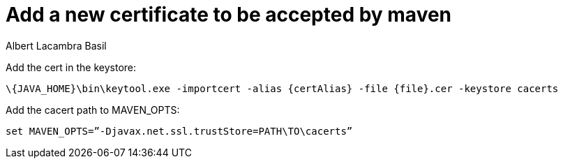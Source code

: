 = Add a new certificate to be accepted by maven
Albert Lacambra Basil
:jbake-title: Add a new certificate to be accepted by maven
:description: To tell maven to trust a new certificate, you must add it into a keystore
:jbake-date: 2018-10-16
:jbake-type: post
:jbake-status: published
:jbake-tags: pki, maven
:doc-id: add-new.certificate-to-be-accepted-maven

Add the cert in the keystore:
[source, shell]
--
\{JAVA_HOME}\bin\keytool.exe -importcert -alias {certAlias} -file {file}.cer -keystore cacerts
--

Add the cacert path to MAVEN_OPTS:

[source, shell]
--
set MAVEN_OPTS=”-Djavax.net.ssl.trustStore=PATH\TO\cacerts”
--
